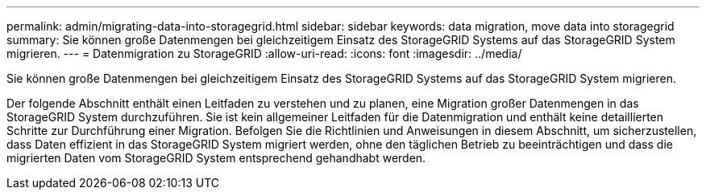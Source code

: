 ---
permalink: admin/migrating-data-into-storagegrid.html 
sidebar: sidebar 
keywords: data migration, move data into storagegrid 
summary: Sie können große Datenmengen bei gleichzeitigem Einsatz des StorageGRID Systems auf das StorageGRID System migrieren. 
---
= Datenmigration zu StorageGRID
:allow-uri-read: 
:icons: font
:imagesdir: ../media/


[role="lead"]
Sie können große Datenmengen bei gleichzeitigem Einsatz des StorageGRID Systems auf das StorageGRID System migrieren.

Der folgende Abschnitt enthält einen Leitfaden zu verstehen und zu planen, eine Migration großer Datenmengen in das StorageGRID System durchzuführen. Sie ist kein allgemeiner Leitfaden für die Datenmigration und enthält keine detaillierten Schritte zur Durchführung einer Migration. Befolgen Sie die Richtlinien und Anweisungen in diesem Abschnitt, um sicherzustellen, dass Daten effizient in das StorageGRID System migriert werden, ohne den täglichen Betrieb zu beeinträchtigen und dass die migrierten Daten vom StorageGRID System entsprechend gehandhabt werden.
